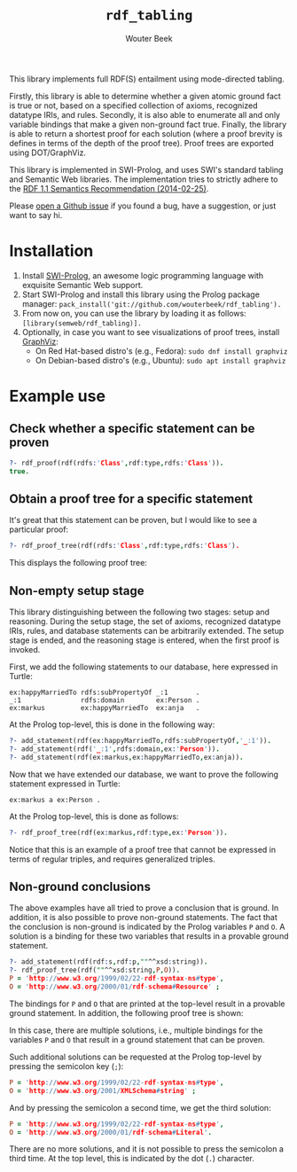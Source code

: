 #+author: Wouter Beek
#+title: ~rdf_tabling~
#+HTML_HEAD: <link rel="stylesheet" type="text/css" href="https://www.pirilampo.org/styles/readtheorg/css/htmlize.css"/>
#+HTML_HEAD: <link rel="stylesheet" type="text/css" href="https://www.pirilampo.org/styles/readtheorg/css/readtheorg.css"/>
#+HTML_HEAD: <script src="https://ajax.googleapis.com/ajax/libs/jquery/2.1.3/jquery.min.js"></script>
#+HTML_HEAD: <script src="https://maxcdn.bootstrapcdn.com/bootstrap/3.3.4/js/bootstrap.min.js"></script>
#+HTML_HEAD: <script type="text/javascript" src="https://www.pirilampo.org/styles/lib/js/jquery.stickytableheaders.js"></script>
#+HTML_HEAD: <script type="text/javascript" src="https://www.pirilampo.org/styles/readtheorg/js/readtheorg.js"></script>
#+STARTUP: inlineimages
#+STARTUP: latexpreview

This library implements full RDF(S) entailment using mode-directed
tabling.

Firstly, this library is able to determine whether a given atomic
ground fact is true or not, based on a specified collection of axioms,
recognized datatype IRIs, and rules.  Secondly, it is also able to
enumerate all and only variable bindings that make a given non-ground
fact true.  Finally, the library is able to return a shortest proof
for each solution (where a proof brevity is defines in terms of the
depth of the proof tree).  Proof trees are exported using
DOT/GraphViz.

This library is implemented in SWI-Prolog, and uses SWI's standard
tabling and Semantic Web libraries.  The implementation tries to
strictly adhere to the [[https://www.w3.org/TR/rdf11-mt/][RDF 1.1 Semantics Recommendation (2014-02-25)]].

Please [[https://github.com/wouterbeek/RDF-Tabling/issues][open a Github issue]] if you found a bug, have a suggestion, or
just want to say hi.

* Installation

  1. Install [[http://www.swi-prolog.org][SWI-Prolog]], an awesome logic programming language with
     exquisite Semantic Web support.
  2. Start SWI-Prolog and install this library using the Prolog
     package manager:
     ~pack_install('git://github.com/wouterbeek/rdf_tabling').~
  3. From now on, you can use the library by loading it as follows:
     ~[library(semweb/rdf_tabling)].~
  4. Optionally, in case you want to see visualizations of proof
     trees, install [[http://www.graphviz.org/][GraphViz]]:
     - On Red Hat-based distro's (e.g., Fedora): ~sudo dnf install graphviz~
     - On Debian-based distro's (e.g., Ubuntu): ~sudo apt install graphviz~

* Example use

** Check whether a specific statement can be proven

#+BEGIN_SRC prolog
?- rdf_proof(rdf(rdfs:'Class',rdf:type,rdfs:'Class')).
true.
#+END_SRC

** Obtain a proof tree for a specific statement

It's great that this statement can be proven, but I would like to see
a particular proof:

#+BEGIN_SRC prolog
?- rdf_proof_tree(rdf(rdfs:'Class',rdf:type,rdfs:'Class').
#+END_SRC

This displays the following proof tree:

[[./doc/img/class.svg]]

** Non-empty setup stage

This library distinguishing between the following two stages: setup
and reasoning.  During the setup stage, the set of axioms, recognized
datatype IRIs, rules, and database statements can be arbitrarily
extended.  The setup stage is ended, and the reasoning stage is
entered, when the first proof is invoked.

First, we add the following statements to our database, here expressed
in Turtle:

#+BEGIN_SRC ttl
ex:happyMarriedTo rdfs:subPropertyOf _:1       .
_:1               rdfs:domain        ex:Person .
ex:markus         ex:happyMarriedTo  ex:anja   .
#+END_SRC

At the Prolog top-level, this is done in the following way:

#+BEGIN_SRC prolog
?- add_statement(rdf(ex:happyMarriedTo,rdfs:subPropertyOf,'_:1')).
?- add_statement(rdf('_:1',rdfs:domain,ex:'Person')).
?- add_statement(rdf(ex:markus,ex:happyMarriedTo,ex:anja)).
#+END_SRC

Now that we have extended our database, we want to prove the following
statement expressed in Turtle:

#+BEGIN_SRC ttl
ex:markus a ex:Person .
#+END_SRC

At the Prolog top-level, this is done as follows:

#+BEGIN_SRC prolog
?- rdf_proof_tree(rdf(ex:markus,rdf:type,ex:'Person')).
#+END_SRC

[[./doc/img/markus.svg]]

Notice that this is an example of a proof tree that cannot be
expressed in terms of regular triples, and requires generalized
triples.

** Non-ground conclusions

The above examples have all tried to prove a conclusion that is
ground.  In addition, it is also possible to prove non-ground
statements.  The fact that the conclusion is non-ground is indicated
by the Prolog variables ~P~ and ~O~.  A solution is a binding for
these two variables that results in a provable ground statement.

#+BEGIN_SRC prolog
?- add_statement(rdf(rdf:s,rdf:p,""^^xsd:string)).
?- rdf_proof_tree(rdf(""^^xsd:string,P,O)).
P = 'http://www.w3.org/1999/02/22-rdf-syntax-ns#type',
O = 'http://www.w3.org/2000/01/rdf-schema#Resource' ;
#+END_SRC

The bindings for ~P~ and ~O~ that are printed at the top-level result
in a provable ground statement.  In addition, the following proof tree
is shown:

[[./doc/img/string-1.svg]]

In this case, there are multiple solutions, i.e., multiple bindings
for the variables ~P~ and ~O~ that result in a ground statement that
can be proven.

Such additional solutions can be requested at the Prolog top-level by
pressing the semicolon key (~;~):

#+BEGIN_SRC prolog
P = 'http://www.w3.org/1999/02/22-rdf-syntax-ns#type',
O = 'http://www.w3.org/2001/XMLSchema#string' ;
#+END_SRC

[[./doc/img/string-2.svg]]

And by pressing the semicolon a second time, we get the third
solution:

#+BEGIN_SRC prolog
P = 'http://www.w3.org/1999/02/22-rdf-syntax-ns#type',
O = 'http://www.w3.org/2000/01/rdf-schema#Literal'.
#+END_SRC

[[./doc/img/string-3.svg]]

There are no more solutions, and it is not possible to press the
semicolon a third time.  At the top level, this is indicated by the
dot (~.~) character.
